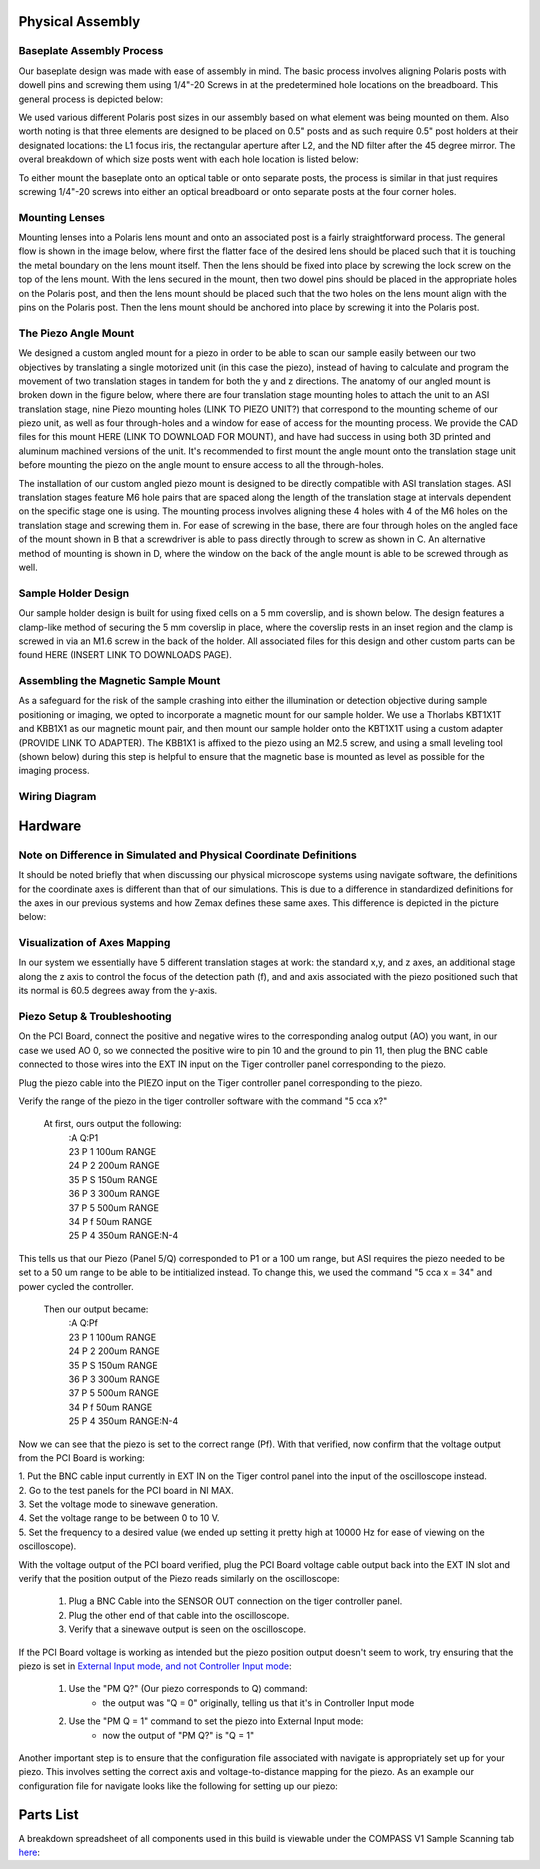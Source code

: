 .. _process-home:

###############################
Physical Assembly
###############################

Baseplate Assembly Process
______________________________


Our baseplate design was made with ease of assembly in mind. The basic process involves aligning Polaris posts with
dowell pins and screwing them using 1/4"-20 Screws in at the predetermined hole locations on the breadboard.
This general process is depicted below:

.. image:: Images/BaseplateAssembly.png
    :align: center
    :alt: General process to place posts on baseplate

We used various different Polaris post sizes in our assembly based on what element was being mounted on them.
Also worth noting is that three elements are designed to be placed on 0.5" posts and as such require 0.5" post holders at
their designated locations: the L1 focus iris, the rectangular aperture after L2, and the ND filter after the 45 degree mirror.
The overal breakdown of which size posts went with each hole location is listed below:

.. image:: Images/PostHeightBreakdown.png
    :align: center
    :alt: Schematic of which holes use which post heights

To either mount the baseplate onto an optical table or onto separate posts, the process is similar in that
just requires screwing 1/4"-20 screws into either an optical breadboard or onto separate posts at the four corner holes.

.. image:: Images/BaseplateAssembly_Corners.png
    :align: center
    :alt: General process to place posts on baseplate corners

Mounting Lenses
______________________________

Mounting lenses into a Polaris lens mount and onto an associated post is a fairly straightforward process. The
general flow is shown in the image below, where first the flatter face of the desired lens should be placed such that
it is touching the metal boundary on the lens mount itself. Then the lens should be fixed into place by screwing the
lock screw on the top of the lens mount. With the lens secured in the mount, then two dowel pins should be placed in
the appropriate holes on the Polaris post, and then the lens mount should be placed such that the two holes on the
lens mount align with the pins on the Polaris post. Then the lens mount should be anchored into place by screwing it
into the Polaris post.

.. image:: Images/LensMounting.png
    :align: center
    :alt: General process for mounting a lens into a Polaris holder and onto a post


The Piezo Angle Mount
______________________________

We designed a custom angled mount for a piezo in order to be able to scan our sample easily between our two
objectives by translating a single motorized unit (in this case the piezo), instead of having to calculate and
program the movement of two translation stages in tandem for both the y and z directions. The anatomy of our angled
mount is broken down in the figure below, where there are four translation stage mounting holes to attach the unit to
an ASI translation stage, nine Piezo mounting holes (LINK TO PIEZO UNIT?) that correspond to the mounting scheme of
our piezo unit, as well as four through-holes and a window for ease of access for the mounting process. We provide
the CAD files for this mount HERE (LINK TO DOWNLOAD FOR MOUNT), and have had success in using both 3D printed and
aluminum machined versions of the unit. It's recommended to first mount the angle mount onto the translation stage
unit before mounting the piezo on the angle mount to ensure access to all the through-holes.

.. image:: Images/AnglemountAnatomy.png
    :align: center
    :alt: Breakdown of our custom angle piezo angle mount

The installation of our custom angled piezo mount is designed to be directly compatible with ASI translation stages.
ASI translation stages feature M6 hole pairs that are spaced along the length of the translation stage at intervals
dependent on the specific stage one is using. The mounting process involves aligning these 4 holes with 4 of the M6
holes on the translation stage and screwing them in. For ease of screwing in the base, there are four through holes on
the angled face of the mount shown in B that a screwdriver is able to pass directly through to screw as shown in C. An
alternative method of mounting is shown in D, where the window on the back of the angle mount is able to be screwed
through as well.

.. image:: Images/Anglemount.png
    :align: center
    :alt: General process for mounting our piezo angle mount onto an ASI translation stage

Sample Holder Design
______________________________


Our sample holder design is built for using fixed cells on a 5 mm coverslip, and is shown below. The design features a
clamp-like method of securing the 5 mm coverslip in place, where the coverslip rests in an inset region and the clamp
is screwed in via an M1.6 screw in the back of the holder. All associated files for this design and
other custom parts can be found HERE (INSERT LINK TO DOWNLOADS PAGE).

.. image:: Images/S_SampleHolderAssembly.png
    :align: center
    :alt: 5 mm coverslip sample holder design

Assembling the Magnetic Sample Mount
______________________________


As a safeguard for the risk of the sample crashing into either the illumination or detection objective during sample
positioning or imaging, we opted to incorporate a magnetic mount for our sample holder. We use a Thorlabs KBT1X1T and
KBB1X1 as our magnetic mount pair, and then mount our sample holder onto the KBT1X1T using a custom adapter (PROVIDE
LINK TO ADAPTER). The KBB1X1 is affixed to the piezo using an M2.5 screw, and using a small leveling tool (shown below)
during this step is helpful to ensure that the magnetic base is mounted as level as possible for the imaging process.

.. image:: Images/MagneticMountSampleHolder.png
    :align: center
    :alt: Basic assembly of magnetic sample holder mount

Wiring Diagram
______________________________


###############################
Hardware
###############################

Note on Difference in Simulated and Physical Coordinate Definitions
______________________________

It should be noted briefly that when discussing our physical microscope systems using navigate software, the definitions
for the coordinate axes is different than that of our simulations. This is due to a difference in standardized
definitions for the axes in our previous systems and how Zemax defines these same axes. This difference is depicted in
the picture below:

.. image:: Images/CoordinateSchemeChange.png
    :align: center
    :alt: Difference in coordinate axes for simulation and physical setup

Visualization of Axes Mapping
______________________________

In our system we essentially have 5 different translation stages at work: the standard x,y, and z axes, an additional
stage along the z axis to control the focus of the detection path (f), and and axis associated with the piezo positioned
such that its normal is 60.5 degrees away from the y-axis.

.. image:: Images/PhysicalAxesMaps.png
    :align: center
    :alt: Layout of how the axis of the system are mapped

Piezo Setup & Troubleshooting
______________________________

On the PCI Board, connect the positive and negative wires  to the corresponding analog output (AO) you want, in our case
we used AO 0, so we connected the positive wire to pin 10 and the ground to pin 11, then plug the BNC cable connected to
those wires into the EXT IN input on the Tiger controller panel corresponding to the piezo.

.. image:: Images/DevicePinouts.png
    :align: center
    :alt: How to find the Device Pinout panel

Plug the piezo cable into the PIEZO input on the Tiger controller panel corresponding to the piezo.

Verify the range of the piezo in the tiger controller software with the command "5 cca x?"

    At first, ours output the following:
        | :A  Q:P1
        | 23 P 1 100um RANGE
        | 24 P 2 200um RANGE
        | 35 P S 150um RANGE
        | 36 P 3 300um RANGE
        | 37 P 5 500um RANGE
        | 34 P f 50um RANGE
        | 25 P 4 350um RANGE:N-4

This tells us that our Piezo (Panel 5/Q) corresponded to P1 or a 100 um range, but ASI requires the piezo needed to be
set to  a 50 um range to be able to be intitialized instead. To change this, we used the command "5 cca x = 34" and
power cycled the controller.

    Then our output became:
       | :A  Q:Pf
       | 23 P 1 100um RANGE
       | 24 P 2 200um RANGE
       | 35 P S 150um RANGE
       | 36 P 3 300um RANGE
       | 37 P 5 500um RANGE
       | 34 P f 50um RANGE
       | 25 P 4 350um RANGE:N-4

Now we can see that the piezo is set to the correct range (Pf).
With that verified, now confirm that the voltage output from the PCI Board is working:

| 1. Put the BNC cable input currently in EXT IN on the Tiger control panel into the input of the oscilloscope instead.
| 2. Go to the test panels for the PCI board in NI MAX.

.. image:: Images/TestPanels.png
    :align: center
    :alt: How to find the Test Panels panel

| 3. Set the voltage mode to sinewave generation.
| 4. Set the voltage range to be between 0 to 10 V.
| 5. Set the frequency to a desired value (we ended up setting it pretty high at 10000 Hz for ease of viewing on the oscilloscope).
.. image:: Images/TestPanelConfiguration.png
    :align: center
    :alt: How to find the Test Panels panel

With the voltage output of the PCI board verified, plug the PCI Board voltage cable output back into the EXT IN slot and
verify that the position output of the Piezo reads similarly on the oscilloscope:
    1. Plug a BNC Cable into the SENSOR OUT connection on the tiger controller panel.
    2. Plug the other end of that cable into the oscilloscope.
    3. Verify that a sinewave output is seen on the oscilloscope.

If the PCI Board voltage is working as intended but the piezo position output doesn't seem to work, try ensuring that
the piezo is set in `External Input mode, and not Controller Input mode <https://asiimaging.com/docs/commands/pm>`_:
    1. Use the "PM Q?" (Our piezo corresponds to Q) command:
        - the output was "Q = 0" originally, telling us that it's in Controller Input mode
    2. Use the "PM Q = 1" command to set the piezo into External Input mode:
        - now the output of "PM Q?" is "Q = 1"

Another important step is to ensure that the configuration file associated with navigate is appropriately set up for your piezo.
This involves setting the correct axis and voltage-to-distance mapping for the piezo. As an example our configuration file
for navigate looks like the following for setting up our piezo:

.. image:: Images/Piezo_Config.png
    :align: center
    :alt: How to find the Test Panels panel


###############################
Parts List
###############################

A breakdown spreadsheet of all components used in this build is viewable under the COMPASS V1 Sample Scanning tab `here
<https://365utsouthwestern-my
.sharepoint.com/:x:/g/personal/john_haug_utsouthwestern_edu/EanyUn-KA9JFlo4WwGfxktcBnvZMAhbmhdd7LOCfLSL5bQ?e=NZO83I>`_:
